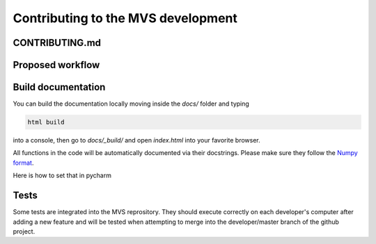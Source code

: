 Contributing to the MVS development
===================================

CONTRIBUTING.md
---------------

Proposed workflow
-----------------

Build documentation
-------------------

You can build the documentation locally moving inside the `docs/` folder and typing

.. code-block:: bash

    html build

into a console, then go to `docs/_build/` and open `index.html` into your favorite browser.

All functions in the code will be automatically documented via their docstrings. Please make sure they follow the `Numpy format <https://numpydoc.readthedocs.io/en/latest/format.html>`_.

Here is how to set that in pycharm

.. image:: _static/docstring-setting.png
  :width: 600
  :alt: pycharm docstring's format setting

Tests
-----

Some tests are integrated into the MVS reprository. They should execute correctly on each developer's computer after adding a new feature and will be tested when attempting to merge into the developer/master branch of the github project.

.. csv-table:: Implemented tests
   :file: ./tables/table_tests.csv
   :widths: 30, 50, 70, 70
   :header-rows: 1
